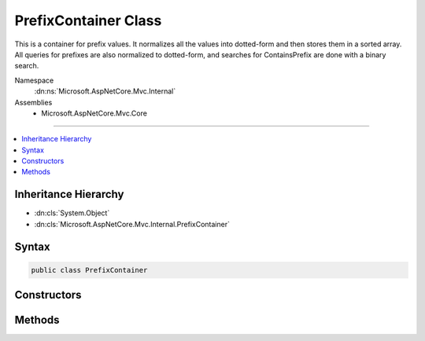 

PrefixContainer Class
=====================






This is a container for prefix values. It normalizes all the values into dotted-form and then stores
them in a sorted array. All queries for prefixes are also normalized to dotted-form, and searches
for ContainsPrefix are done with a binary search.


Namespace
    :dn:ns:`Microsoft.AspNetCore.Mvc.Internal`
Assemblies
    * Microsoft.AspNetCore.Mvc.Core

----

.. contents::
   :local:



Inheritance Hierarchy
---------------------


* :dn:cls:`System.Object`
* :dn:cls:`Microsoft.AspNetCore.Mvc.Internal.PrefixContainer`








Syntax
------

.. code-block:: csharp

    public class PrefixContainer








.. dn:class:: Microsoft.AspNetCore.Mvc.Internal.PrefixContainer
    :hidden:

.. dn:class:: Microsoft.AspNetCore.Mvc.Internal.PrefixContainer

Constructors
------------

.. dn:class:: Microsoft.AspNetCore.Mvc.Internal.PrefixContainer
    :noindex:
    :hidden:

    
    .. dn:constructor:: Microsoft.AspNetCore.Mvc.Internal.PrefixContainer.PrefixContainer(System.Collections.Generic.ICollection<System.String>)
    
        
    
        
        :type values: System.Collections.Generic.ICollection<System.Collections.Generic.ICollection`1>{System.String<System.String>}
    
        
        .. code-block:: csharp
    
            public PrefixContainer(ICollection<string> values)
    

Methods
-------

.. dn:class:: Microsoft.AspNetCore.Mvc.Internal.PrefixContainer
    :noindex:
    :hidden:

    
    .. dn:method:: Microsoft.AspNetCore.Mvc.Internal.PrefixContainer.ContainsPrefix(System.String)
    
        
    
        
        :type prefix: System.String
        :rtype: System.Boolean
    
        
        .. code-block:: csharp
    
            public bool ContainsPrefix(string prefix)
    
    .. dn:method:: Microsoft.AspNetCore.Mvc.Internal.PrefixContainer.GetKeysFromPrefix(System.String)
    
        
    
        
        :type prefix: System.String
        :rtype: System.Collections.Generic.IDictionary<System.Collections.Generic.IDictionary`2>{System.String<System.String>, System.String<System.String>}
    
        
        .. code-block:: csharp
    
            public IDictionary<string, string> GetKeysFromPrefix(string prefix)
    

